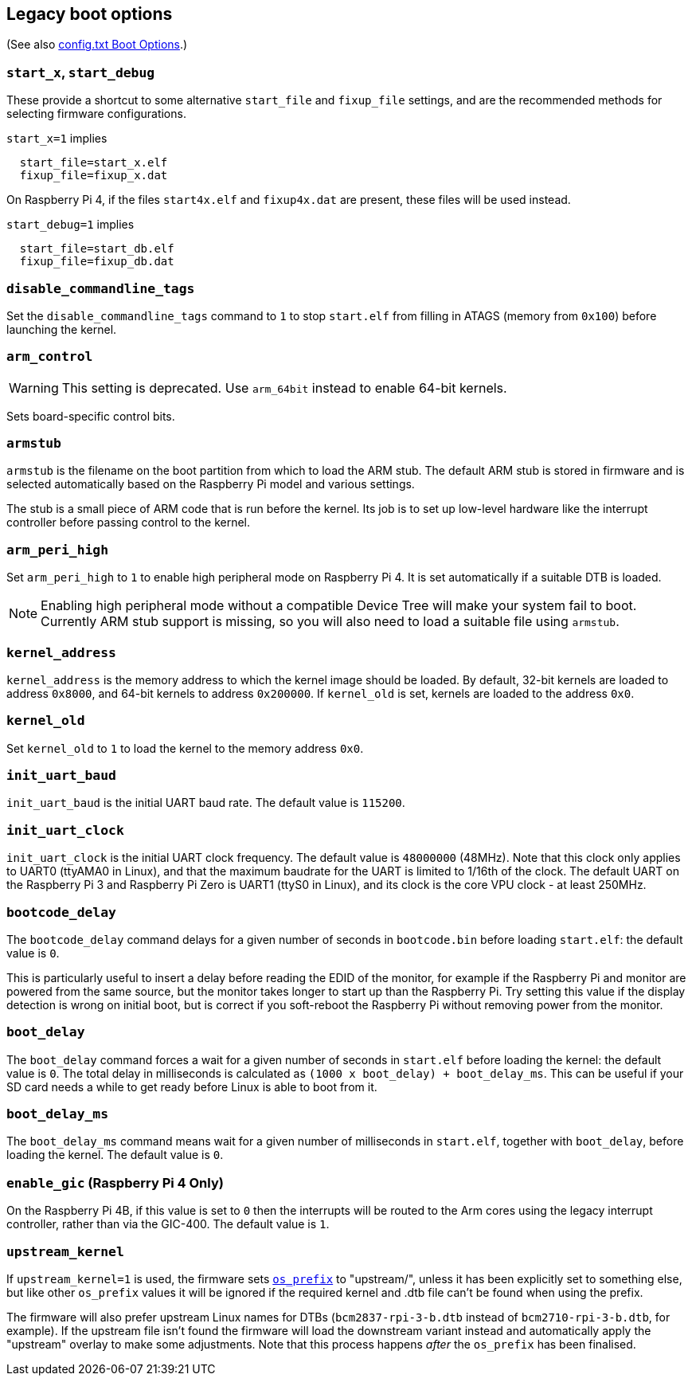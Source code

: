 == Legacy boot options
(See also xref:config_txt.adoc#boot-options[config.txt Boot Options].)

=== `start_x`, `start_debug`

These provide a shortcut to some alternative `start_file` and `fixup_file` settings, and are the recommended methods for selecting firmware configurations.

`start_x=1` implies
----
  start_file=start_x.elf
  fixup_file=fixup_x.dat
----

On Raspberry Pi 4, if the files `start4x.elf` and `fixup4x.dat` are present, these files will be used instead.

`start_debug=1` implies
----
  start_file=start_db.elf
  fixup_file=fixup_db.dat
----

=== `disable_commandline_tags`

Set the `disable_commandline_tags` command to `1` to stop `start.elf` from filling in ATAGS (memory from `0x100`) before launching the kernel.

=== `arm_control`

WARNING: This setting is deprecated. Use `arm_64bit` instead to enable 64-bit kernels.

Sets board-specific control bits.

=== `armstub`

`armstub` is the filename on the boot partition from which to load the ARM stub. The default ARM stub is stored in firmware and is selected automatically based on the Raspberry Pi model and various settings.

The stub is a small piece of ARM code that is run before the kernel. Its job is to set up low-level hardware like the interrupt controller before passing control to the kernel.

=== `arm_peri_high`

Set `arm_peri_high` to `1` to enable high peripheral mode on Raspberry Pi 4. It is set automatically if a suitable DTB is loaded.

NOTE: Enabling high peripheral mode without a compatible Device Tree will make your system fail to boot. Currently ARM stub support is missing, so you will also need to load a suitable file using `armstub`.

=== `kernel_address`

`kernel_address` is the memory address to which the kernel image should be loaded. By default, 32-bit kernels are loaded to address `0x8000`, and 64-bit kernels to address `0x200000`. If `kernel_old` is set, kernels are loaded to the address `0x0`.

=== `kernel_old`

Set `kernel_old` to `1` to load the kernel to the memory address `0x0`.

=== `init_uart_baud`

`init_uart_baud` is the initial UART baud rate. The default value is `115200`.

=== `init_uart_clock`

`init_uart_clock` is the initial UART clock frequency. The default value is `48000000` (48MHz). Note that this clock only applies to UART0 (ttyAMA0 in Linux), and that the maximum baudrate for the UART is limited to 1/16th of the clock. The default UART on the Raspberry Pi 3 and Raspberry Pi Zero is UART1 (ttyS0 in Linux), and its clock is the core VPU clock - at least 250MHz.

=== `bootcode_delay`

The `bootcode_delay` command delays for a given number of seconds in `bootcode.bin` before loading `start.elf`: the default value is `0`.

This is particularly useful to insert a delay before reading the EDID of the monitor, for example if the Raspberry Pi and monitor are powered from the same source, but the monitor takes longer to start up than the Raspberry Pi. Try setting this value if the display detection is wrong on initial boot, but is correct if you soft-reboot the Raspberry Pi without removing power from the monitor.

=== `boot_delay`

The `boot_delay` command forces a wait for a given number of seconds in `start.elf` before loading the kernel: the default value is `0`. The total delay in milliseconds is calculated as `(1000 x boot_delay) + boot_delay_ms`. This can be useful if your SD card needs a while to get ready before Linux is able to boot from it.

=== `boot_delay_ms`

The `boot_delay_ms` command means wait for a given number of milliseconds in `start.elf`, together with `boot_delay`, before loading the kernel. The default value is `0`.

=== `enable_gic` (Raspberry Pi 4 Only)

On the Raspberry Pi 4B, if this value is set to `0` then the interrupts will be routed to the Arm cores using the legacy interrupt controller, rather than via the GIC-400. The default value is `1`.

[[upstream_kernel]]
=== `upstream_kernel`

If `upstream_kernel=1` is used, the firmware sets xref:config_txt.adoc#os_prefix[`os_prefix`] to "upstream/", unless it has been explicitly set to something else, but like other `os_prefix` values it will be ignored if the required kernel and .dtb file can't be found when using the prefix.

The firmware will also prefer upstream Linux names for DTBs (`bcm2837-rpi-3-b.dtb` instead of `bcm2710-rpi-3-b.dtb`, for example). If the upstream file isn't found the firmware will load the downstream variant instead  and automatically apply the "upstream" overlay to make some adjustments. Note that this process happens _after_ the `os_prefix` has been finalised.
